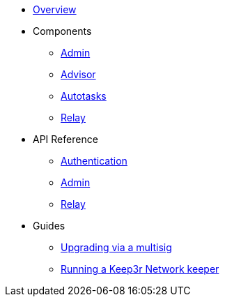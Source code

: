 * xref:index.adoc[Overview]

* Components
** xref:admin.adoc[Admin]
** xref:advisor.adoc[Advisor]
** xref:autotasks.adoc[Autotasks]
** xref:relay.adoc[Relay]

* API Reference
** xref:api-auth.adoc[Authentication]
** xref:admin-api-reference.adoc[Admin]
** xref:relay-api-reference.adoc[Relay]

* Guides
** xref:guide-upgrades.adoc[Upgrading via a multisig]
** xref:guide-keep3r.adoc[Running a Keep3r Network keeper]